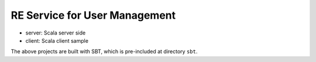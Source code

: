 RE Service for User Management
==============================

* server: Scala server side
* client: Scala client sample

The above projects are built with SBT,
which is pre-included at directory ``sbt``.
